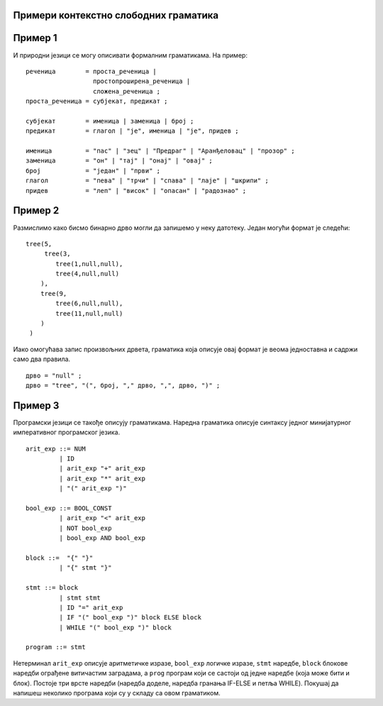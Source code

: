 Примери контекстно слободних граматика
--------------------------------------

Пример 1
--------

И природни језици се могу описивати формалним граматикама. На пример:

::

   реченица        = проста_реченица |
                     простопроширена_реченица |
                     сложена_реченица ;
   проста_реченица = субјекат, предикат ;

   субјекат        = именица | заменица | број ;
   предикат        = глагол | "је", именица | "је", придев ;
   
   именица         = "пас" | "зец" | "Предраг" | "Аранђеловац" | "прозор" ;
   заменица        = "он" | "тај" | "онај" | "овај" ;
   број            = "један" | "први" ;
   глагол          = "пева" | "трчи" | "спава" | "лаје" | "шкрипи" ;
   придев          = "леп" | "висок" | "опасан" | "радознао" ;

.. mchoice:: gramatika_pr1_q1
    :multiple_answers:
    :answer_a: зец трчи
    :answer_b: Аранђеловац је један
    :answer_c: Предраг је прозор
    :answer_d: пас шкрипи
    :correct: a, c, d

    Које од ових реченица могу да се добију полазећи од нетерминала `проста_реченица` (означи све тачне одговоре)?
    
.. mchoice:: gramatika_pr1_q2
    :multiple_answers:
    :answer_a: један је Аранђеловац
    :answer_b: онај спава
    :answer_c: он је тај
    :answer_d: прозор је висок
    :correct: a, b, d

    Које од ових реченица могу да се добију полазећи од нетерминала `проста_реченица` (означи све тачне одговоре)?

Пример 2
--------

Размислимо како бисмо бинарно дрво могли да запишемо у неку датотеку. Један могући формат је следећи:
   
::
   
   tree(5,
        tree(3,
           tree(1,null,null),
           tree(4,null,null)
       ),
       tree(9,
           tree(6,null,null),
           tree(11,null,null)
       )
    )


Иако омогућава запис произвољних дрвета, граматика која описује овај
формат је веома једноставна и садржи само два правила.
    
::
   
    дрво = "null" ;
    дрво = "tree", "(", број, "," дрво, ",", дрво, ")" ;
    

Пример 3
--------

Програмски језици се такође описују граматикама. Наредна граматика
описује синтаксу једног минијатурног императивног програмског језика.

::

   arit_exp ::= NUM
            | ID
            | arit_exp "+" arit_exp
            | arit_exp "*" arit_exp
            | "(" arit_exp ")"

   bool_exp ::= BOOL_CONST
            | arit_exp "<" arit_exp
            | NOT bool_exp
            | bool_exp AND bool_exp

   block ::=  "{" "}"
            | "{" stmt "}"

   stmt ::= block
            | stmt stmt
            | ID "=" arit_exp
            | IF "(" bool_exp ")" block ELSE block
            | WHILE "(" bool_exp ")" block

   program ::= stmt

Нетерминал ``arit_exp`` описује аритметичке изразе, ``bool_exp``
логичке изразе, ``stmt`` наредбе, ``block`` блокове наредби ограђене
витичастим заградама, а ``prog`` програм који се састоји од једне
наредбе (која може бити и блок). Постоје три врсте наредби (наредба
доделе, наредба гранања IF-ELSE и петља WHILE). Покушај да напишеш
неколико програма који су у складу са овом граматиком.
   
